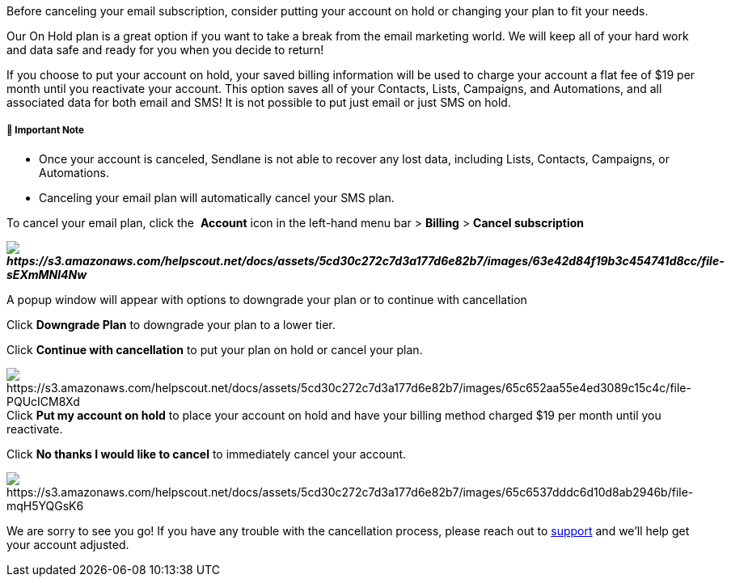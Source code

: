 Before canceling your email subscription, consider putting your
account on hold or changing your plan to fit your needs.

Our On Hold plan is a great option if you want to take a break from the
email marketing world. We will keep all of your hard work and data safe
and ready for you when you decide to return!

If you choose to put your account on hold, your saved billing
information will be used to charge your account a flat fee of $19 per
month until you reactivate your account. This option saves all of your
Contacts, Lists, Campaigns, and Automations, and all associated data for
both email and SMS! It is not possible to put just email or just SMS on
hold.

[[note]]
===== 🚨 Important Note

* Once your account is canceled, Sendlane is not able to recover any
lost data, including Lists, Contacts, Campaigns, or Automations.
* Canceling your email plan will automatically cancel your SMS plan.

To cancel your email plan, click the  *Account* icon in the left-hand
menu bar > *Billing* > *Cancel subscription*

*_image:https://s3.amazonaws.com/helpscout.net/docs/assets/5cd30c272c7d3a177d6e82b7/images/63e42d84f19b3c454741d8cc/file-sEXmMNl4Nw.jpg[https://s3.amazonaws.com/helpscout.net/docs/assets/5cd30c272c7d3a177d6e82b7/images/63e42d84f19b3c454741d8cc/file-sEXmMNl4Nw]_*

A popup window will appear with options to downgrade your plan or to
continue with cancellation

Click *Downgrade Plan* to downgrade your plan to a lower tier.

Click *Continue with cancellation* to put your plan on hold or cancel
your plan.

image:https://s3.amazonaws.com/helpscout.net/docs/assets/5cd30c272c7d3a177d6e82b7/images/65c652aa55e4ed3089c15c4c/file-PQUcICM8Xd.png[https://s3.amazonaws.com/helpscout.net/docs/assets/5cd30c272c7d3a177d6e82b7/images/65c652aa55e4ed3089c15c4c/file-PQUcICM8Xd]Click
*Put my account on hold* to place your account on hold and have your
billing method charged $19 per month until you reactivate.

Click *No thanks I would like to cancel* to immediately cancel your
account.

image:https://s3.amazonaws.com/helpscout.net/docs/assets/5cd30c272c7d3a177d6e82b7/images/65c6537dddc6d10d8ab2946b/file-mqH5YQGsK6.png[https://s3.amazonaws.com/helpscout.net/docs/assets/5cd30c272c7d3a177d6e82b7/images/65c6537dddc6d10d8ab2946b/file-mqH5YQGsK6]

We are sorry to see you go! If you have any trouble with the
cancellation process, please reach out to
https://sendlane.com/contact[support] and we’ll help get your account
adjusted.
